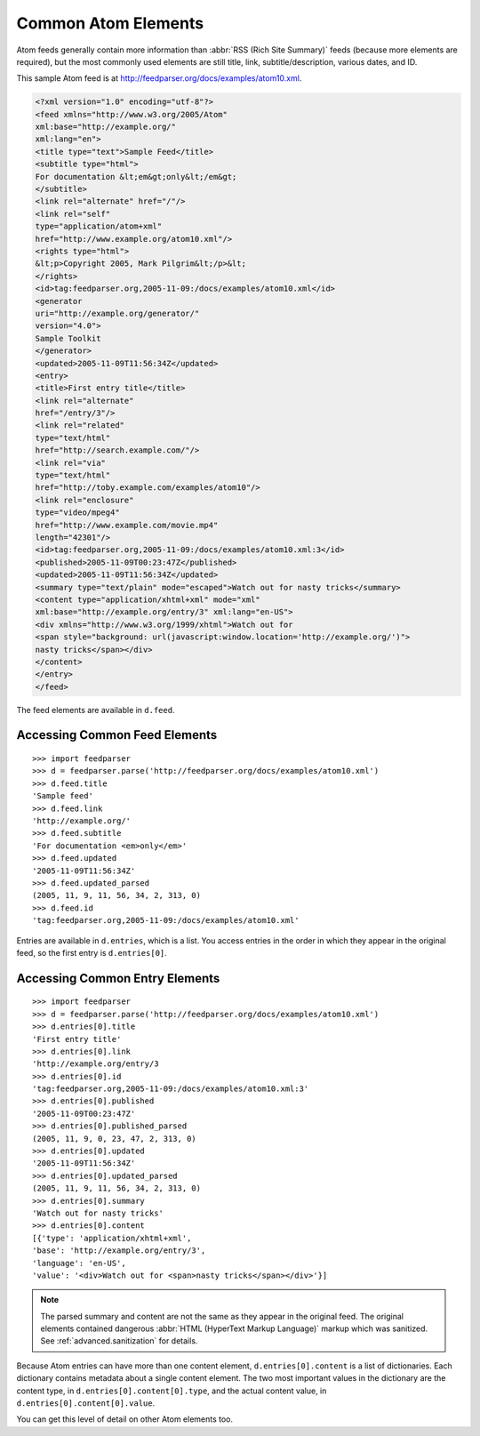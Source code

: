 Common Atom Elements
====================

Atom feeds generally contain more information than :abbr:`RSS (Rich Site Summary)`
feeds (because more elements are required), but the most commonly used elements
are still title, link, subtitle/description, various dates, and ID.

This sample Atom feed is at `http://feedparser.org/docs/examples/atom10.xml
<http://feedparser.org/docs/examples/atom10.xml>`_.

.. sourcecode:: xml

    <?xml version="1.0" encoding="utf-8"?>
    <feed xmlns="http://www.w3.org/2005/Atom"
    xml:base="http://example.org/"
    xml:lang="en">
    <title type="text">Sample Feed</title>
    <subtitle type="html">
    For documentation &lt;em&gt;only&lt;/em&gt;
    </subtitle>
    <link rel="alternate" href="/"/>
    <link rel="self"
    type="application/atom+xml"
    href="http://www.example.org/atom10.xml"/>
    <rights type="html">
    &lt;p>Copyright 2005, Mark Pilgrim&lt;/p>&lt;
    </rights>
    <id>tag:feedparser.org,2005-11-09:/docs/examples/atom10.xml</id>
    <generator
    uri="http://example.org/generator/"
    version="4.0">
    Sample Toolkit
    </generator>
    <updated>2005-11-09T11:56:34Z</updated>
    <entry>
    <title>First entry title</title>
    <link rel="alternate"
    href="/entry/3"/>
    <link rel="related"
    type="text/html"
    href="http://search.example.com/"/>
    <link rel="via"
    type="text/html"
    href="http://toby.example.com/examples/atom10"/>
    <link rel="enclosure"
    type="video/mpeg4"
    href="http://www.example.com/movie.mp4"
    length="42301"/>
    <id>tag:feedparser.org,2005-11-09:/docs/examples/atom10.xml:3</id>
    <published>2005-11-09T00:23:47Z</published>
    <updated>2005-11-09T11:56:34Z</updated>
    <summary type="text/plain" mode="escaped">Watch out for nasty tricks</summary>
    <content type="application/xhtml+xml" mode="xml"
    xml:base="http://example.org/entry/3" xml:lang="en-US">
    <div xmlns="http://www.w3.org/1999/xhtml">Watch out for
    <span style="background: url(javascript:window.location='http://example.org/')">
    nasty tricks</span></div>
    </content>
    </entry>
    </feed>

The feed elements are available in ``d.feed``.

Accessing Common Feed Elements
------------------------------

::

    >>> import feedparser
    >>> d = feedparser.parse('http://feedparser.org/docs/examples/atom10.xml')
    >>> d.feed.title
    'Sample feed'
    >>> d.feed.link
    'http://example.org/'
    >>> d.feed.subtitle
    'For documentation <em>only</em>'
    >>> d.feed.updated
    '2005-11-09T11:56:34Z'
    >>> d.feed.updated_parsed
    (2005, 11, 9, 11, 56, 34, 2, 313, 0)
    >>> d.feed.id
    'tag:feedparser.org,2005-11-09:/docs/examples/atom10.xml'

Entries are available in ``d.entries``, which is a list. You access entries in
the order in which they appear in the original feed, so the first entry is
``d.entries[0]``.

Accessing Common Entry Elements
-------------------------------

::

    >>> import feedparser
    >>> d = feedparser.parse('http://feedparser.org/docs/examples/atom10.xml')
    >>> d.entries[0].title
    'First entry title'
    >>> d.entries[0].link
    'http://example.org/entry/3
    >>> d.entries[0].id
    'tag:feedparser.org,2005-11-09:/docs/examples/atom10.xml:3'
    >>> d.entries[0].published
    '2005-11-09T00:23:47Z'
    >>> d.entries[0].published_parsed
    (2005, 11, 9, 0, 23, 47, 2, 313, 0)
    >>> d.entries[0].updated
    '2005-11-09T11:56:34Z'
    >>> d.entries[0].updated_parsed
    (2005, 11, 9, 11, 56, 34, 2, 313, 0)
    >>> d.entries[0].summary
    'Watch out for nasty tricks'
    >>> d.entries[0].content
    [{'type': 'application/xhtml+xml',
    'base': 'http://example.org/entry/3',
    'language': 'en-US',
    'value': '<div>Watch out for <span>nasty tricks</span></div>'}]

.. note::

    The parsed summary and content are not the same as they appear in the
    original feed. The original elements contained dangerous :abbr:`HTML
    (HyperText Markup Language)` markup which was sanitized. See
    :ref:`advanced.sanitization` for details.

Because Atom entries can have more than one content element,
``d.entries[0].content`` is a list of dictionaries. Each dictionary contains
metadata about a single content element. The two most important values in the
dictionary are the content type, in ``d.entries[0].content[0].type``, and the
actual content value, in ``d.entries[0].content[0].value``.

You can get this level of detail on other Atom elements too.
